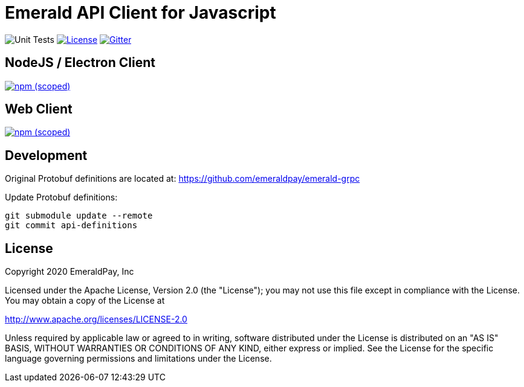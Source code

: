 = Emerald API Client for Javascript

image:https://github.com/emeraldpay/emerald-api-js/workflows/Unit%20Tests/badge.svg["Unit Tests"]
image:https://img.shields.io/github/license/emeraldpay/emerald-api-js.svg?maxAge=2592000["License",link="https://github.com/emeraldpay/emerald-api-js/blob/master/LICENSE"]
image:https://img.shields.io/gitter/room/emeraldpay/community.svg["Gitter",link="https://gitter.im/emeraldpay/community"]

== NodeJS / Electron Client

image:https://img.shields.io/npm/v/@emeraldpay/api-node.svg["npm (scoped)",link="https://www.npmjs.com/package/@emeraldpay/api-node"]

== Web Client

image:https://img.shields.io/npm/v/@emeraldpay/api-web.svg["npm (scoped)",link="https://www.npmjs.com/package/@emeraldpay/api-web"]

== Development

Original Protobuf definitions are located at: https://github.com/emeraldpay/emerald-grpc

.Update Protobuf definitions:
----
git submodule update --remote
git commit api-definitions
----

== License

Copyright 2020 EmeraldPay, Inc

Licensed under the Apache License, Version 2.0 (the "License"); you may not use this file except in compliance with the License.
You may obtain a copy of the License at

http://www.apache.org/licenses/LICENSE-2.0

Unless required by applicable law or agreed to in writing, software distributed under the License is distributed on an "AS IS" BASIS, WITHOUT WARRANTIES OR CONDITIONS OF ANY KIND, either express or implied.
See the License for the specific language governing permissions and
limitations under the License.